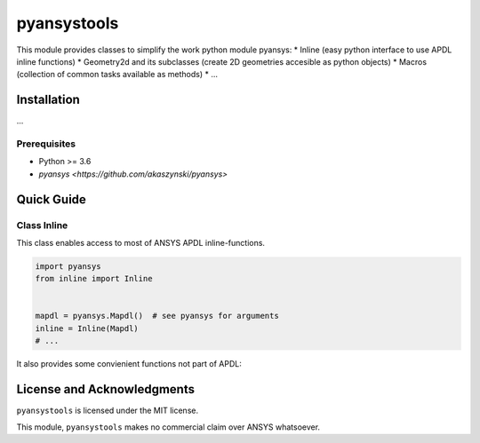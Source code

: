 pyansystools
============
.. image:: http://img.shields.io/:license-mit-blue.svg?style=flat-square
    :target: http://badges.mit-license.org

This module provides classes to simplify the work python module pyansys:
* Inline (easy python interface to use APDL inline functions)
* Geometry2d and its subclasses (create 2D geometries accesible as python objects)
* Macros (collection of common tasks available as methods)
* ...

Installation
------------
...

Prerequisites
.............
* Python >= 3.6
* `pyansys <https://github.com/akaszynski/pyansys>`


Quick Guide
-----------
Class Inline
............
This class enables access to most of ANSYS APDL inline-functions.

.. code:: python

    import pyansys
    from inline import Inline


    mapdl = pyansys.Mapdl()  # see pyansys for arguments
    inline = Inline(Mapdl)
    # ...

It also provides some convienient functions not part of APDL:

.. code:: python
    inline.kxyz(k: int) -> Point
    inline.lxyz(l: int, lfrac: float) -> Point
    inline.uxyz(, n: int) -> Point


License and Acknowledgments
---------------------------
``pyansystools`` is licensed under the MIT license.

This module, ``pyansystools`` makes no commercial claim over ANSYS whatsoever.

